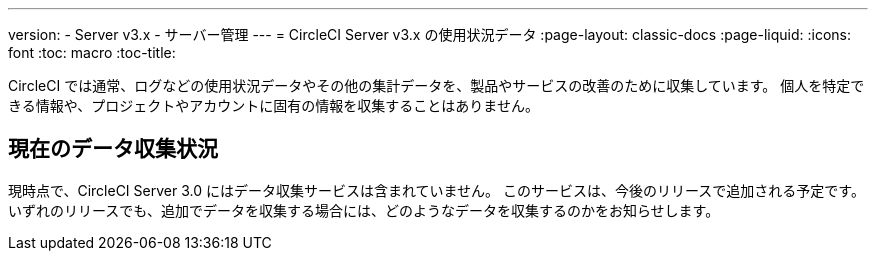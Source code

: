 ---
version:
- Server v3.x
- サーバー管理
---
= CircleCI Server v3.x の使用状況データ
:page-layout: classic-docs
:page-liquid:
:icons: font
:toc: macro
:toc-title:

CircleCI では通常、ログなどの使用状況データやその他の集計データを、製品やサービスの改善のために収集しています。 個人を特定できる情報や、プロジェクトやアカウントに固有の情報を収集することはありません。

## 現在のデータ収集状況
現時点で、CircleCI Server 3.0 にはデータ収集サービスは含まれていません。 このサービスは、今後のリリースで追加される予定です。
いずれのリリースでも、追加でデータを収集する場合には、どのようなデータを収集するのかをお知らせします。
